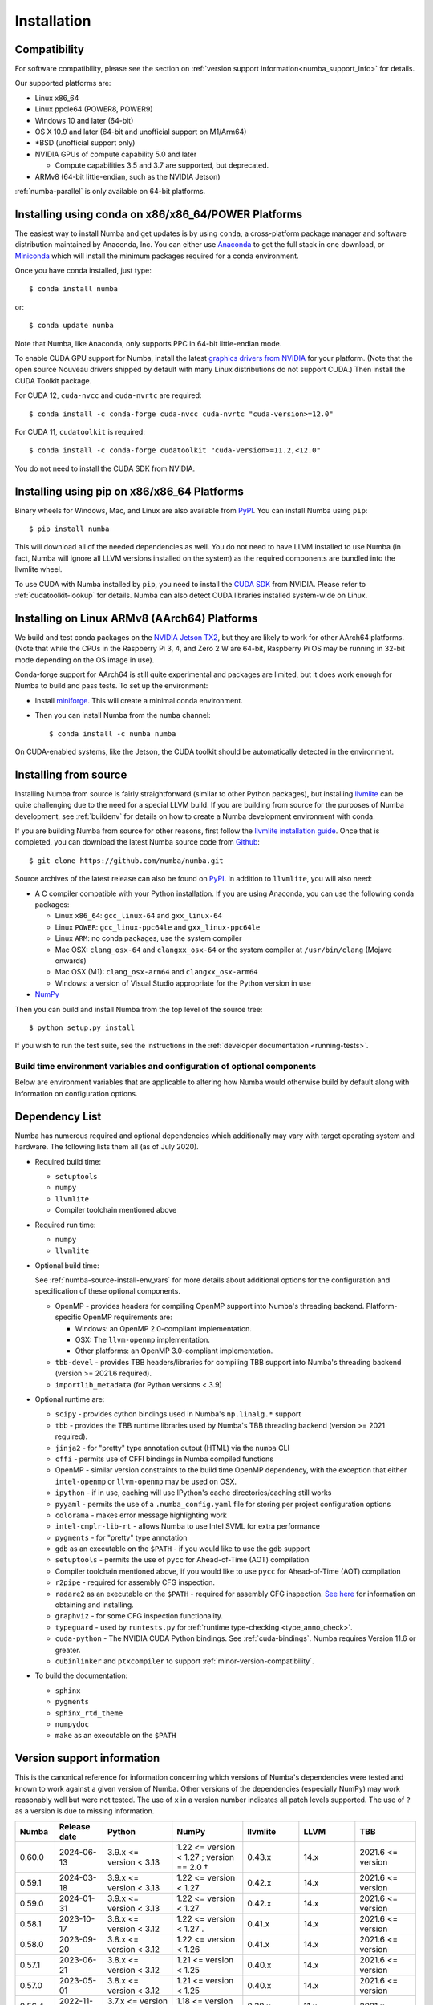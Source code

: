 
Installation
============

Compatibility
-------------

For software compatibility, please see the section on :ref:`version support
information<numba_support_info>` for details.

Our supported platforms are:

* Linux x86_64
* Linux ppcle64 (POWER8, POWER9)
* Windows 10 and later (64-bit)
* OS X 10.9 and later (64-bit and unofficial support on M1/Arm64)
* \*BSD (unofficial support only)
* NVIDIA GPUs of compute capability 5.0 and later

  * Compute capabilities 3.5 and 3.7 are supported, but deprecated.
* ARMv8 (64-bit little-endian, such as the NVIDIA Jetson)

:ref:`numba-parallel` is only available on 64-bit platforms.

Installing using conda on x86/x86_64/POWER Platforms
----------------------------------------------------

The easiest way to install Numba and get updates is by using ``conda``,
a cross-platform package manager and software distribution maintained
by Anaconda, Inc.  You can either use `Anaconda
<https://www.anaconda.com/download>`_ to get the full stack in one download,
or `Miniconda <https://conda.io/miniconda.html>`_ which will install
the minimum packages required for a conda environment.

Once you have conda installed, just type::

    $ conda install numba

or::

    $ conda update numba

Note that Numba, like Anaconda, only supports PPC in 64-bit little-endian mode.

To enable CUDA GPU support for Numba, install the latest `graphics drivers from
NVIDIA <https://www.nvidia.com/Download/index.aspx>`_ for your platform.
(Note that the open source Nouveau drivers shipped by default with many Linux
distributions do not support CUDA.)  Then install the CUDA Toolkit package.

For CUDA 12, ``cuda-nvcc`` and ``cuda-nvrtc`` are required::

    $ conda install -c conda-forge cuda-nvcc cuda-nvrtc "cuda-version>=12.0"

For CUDA 11, ``cudatoolkit`` is required::

    $ conda install -c conda-forge cudatoolkit "cuda-version>=11.2,<12.0"

You do not need to install the CUDA SDK from NVIDIA.

Installing using pip on x86/x86_64 Platforms
--------------------------------------------

Binary wheels for Windows, Mac, and Linux are also available from `PyPI
<https://pypi.org/project/numba/>`_.  You can install Numba using ``pip``::

    $ pip install numba

This will download all of the needed dependencies as well.  You do not need to
have LLVM installed to use Numba (in fact, Numba will ignore all LLVM
versions installed on the system) as the required components are bundled into
the llvmlite wheel.

To use CUDA with Numba installed by ``pip``, you need to install the `CUDA SDK
<https://developer.nvidia.com/cuda-downloads>`_ from NVIDIA.  Please refer to
:ref:`cudatoolkit-lookup` for details. Numba can also detect CUDA libraries
installed system-wide on Linux.


Installing on Linux ARMv8 (AArch64) Platforms
---------------------------------------------

We build and test conda packages on the `NVIDIA Jetson TX2
<https://www.nvidia.com/en-us/autonomous-machines/embedded-systems-dev-kits-modules/>`_,
but they are likely to work for other AArch64 platforms.  (Note that while the
CPUs in the Raspberry Pi 3, 4, and Zero 2 W are 64-bit, Raspberry Pi OS may be
running in 32-bit mode depending on the OS image in use).

Conda-forge support for AArch64 is still quite experimental and packages are limited,
but it does work enough for Numba to build and pass tests.  To set up the environment:

* Install `miniforge <https://github.com/conda-forge/miniforge>`_.
  This will create a minimal conda environment.

* Then you can install Numba from the ``numba`` channel::

    $ conda install -c numba numba

On CUDA-enabled systems, like the Jetson, the CUDA toolkit should be
automatically detected in the environment.

.. _numba-source-install-instructions:

Installing from source
----------------------

Installing Numba from source is fairly straightforward (similar to other
Python packages), but installing `llvmlite
<https://github.com/numba/llvmlite>`_ can be quite challenging due to the need
for a special LLVM build.  If you are building from source for the purposes of
Numba development, see :ref:`buildenv` for details on how to create a Numba
development environment with conda.

If you are building Numba from source for other reasons, first follow the
`llvmlite installation guide <https://llvmlite.readthedocs.io/en/latest/admin-guide/install.html>`_.
Once that is completed, you can download the latest Numba source code from
`Github <https://github.com/numba/numba>`_::

    $ git clone https://github.com/numba/numba.git

Source archives of the latest release can also be found on
`PyPI <https://pypi.org/project/numba/>`_.  In addition to ``llvmlite``, you will also need:

* A C compiler compatible with your Python installation.  If you are using
  Anaconda, you can use the following conda packages:

  * Linux ``x86_64``: ``gcc_linux-64`` and ``gxx_linux-64``
  * Linux ``POWER``: ``gcc_linux-ppc64le`` and ``gxx_linux-ppc64le``
  * Linux ``ARM``: no conda packages, use the system compiler
  * Mac OSX: ``clang_osx-64`` and ``clangxx_osx-64`` or the system compiler at
    ``/usr/bin/clang`` (Mojave onwards)
  * Mac OSX (M1): ``clang_osx-arm64`` and ``clangxx_osx-arm64``
  * Windows: a version of Visual Studio appropriate for the Python version in
    use

* `NumPy <http://www.numpy.org/>`_

Then you can build and install Numba from the top level of the source tree::

    $ python setup.py install

If you wish to run the test suite, see the instructions in the
:ref:`developer documentation <running-tests>`.

.. _numba-source-install-env_vars:

Build time environment variables and configuration of optional components
~~~~~~~~~~~~~~~~~~~~~~~~~~~~~~~~~~~~~~~~~~~~~~~~~~~~~~~~~~~~~~~~~~~~~~~~~

Below are environment variables that are applicable to altering how Numba would
otherwise build by default along with information on configuration options.

.. envvar:: NUMBA_DISABLE_OPENMP (default: not set)

  To disable compilation of the OpenMP threading backend set this environment
  variable to a non-empty string when building. If not set (default):

  * For Linux and Windows it is necessary to provide OpenMP C headers and
    runtime  libraries compatible with the compiler tool chain mentioned above,
    and for these to be accessible to the compiler via standard flags.
  * For OSX the conda package ``llvm-openmp`` provides suitable C headers and
    libraries. If the compilation requirements are not met the OpenMP threading
    backend will not be compiled.

.. envvar:: NUMBA_DISABLE_TBB (default: not set)

  To disable the compilation of the TBB threading backend set this environment
  variable to a non-empty string when building. If not set (default) the TBB C
  headers and libraries must be available at compile time. If building with
  ``conda build`` this requirement can be met by installing the ``tbb-devel``
  package. If not building with ``conda build`` the requirement can be met via a
  system installation of TBB or through the use of the ``TBBROOT`` environment
  variable to provide the location of the TBB installation. For more
  information about setting ``TBBROOT`` see the `Intel documentation <https://software.intel.com/content/www/us/en/develop/documentation/advisor-user-guide/top/appendix/adding-parallelism-to-your-program/adding-the-parallel-framework-to-your-build-environment/defining-the-tbbroot-environment-variable.html>`_.

.. _numba-source-install-check:

Dependency List
---------------

Numba has numerous required and optional dependencies which additionally may
vary with target operating system and hardware. The following lists them all
(as of July 2020).

* Required build time:

  * ``setuptools``
  * ``numpy``
  * ``llvmlite``
  * Compiler toolchain mentioned above

* Required run time:

  * ``numpy``
  * ``llvmlite``

* Optional build time:

  See :ref:`numba-source-install-env_vars` for more details about additional
  options for the configuration and specification of these optional components.

  * OpenMP - provides headers for compiling OpenMP support into
    Numba's threading backend. Platform-specific OpenMP requirements are:
      
    * Windows: an OpenMP 2.0-compliant implementation.
    * OSX: The ``llvm-openmp`` implementation.
    * Other platforms: an OpenMP 3.0-compliant implementation.
  * ``tbb-devel`` - provides TBB headers/libraries for compiling TBB support
    into Numba's threading backend (version >= 2021.6 required).
  * ``importlib_metadata`` (for Python versions < 3.9)

* Optional runtime are:

  * ``scipy`` - provides cython bindings used in Numba's ``np.linalg.*``
    support
  * ``tbb`` - provides the TBB runtime libraries used by Numba's TBB threading
    backend (version >= 2021 required).
  * ``jinja2`` - for "pretty" type annotation output (HTML) via the ``numba``
    CLI
  * ``cffi`` - permits use of CFFI bindings in Numba compiled functions
  * OpenMP - similar version constraints to the build time OpenMP dependency,
    with the exception that either ``intel-openmp`` or ``llvm-openmp`` may be
    used on OSX.
  * ``ipython`` - if in use, caching will use IPython's cache
    directories/caching still works
  * ``pyyaml`` - permits the use of a ``.numba_config.yaml``
    file for storing per project configuration options
  * ``colorama`` - makes error message highlighting work
  * ``intel-cmplr-lib-rt`` - allows Numba to use Intel SVML for extra
    performance
  * ``pygments`` - for "pretty" type annotation
  * ``gdb`` as an executable on the ``$PATH`` - if you would like to use the gdb
    support
  * ``setuptools`` - permits the use of ``pycc`` for Ahead-of-Time (AOT)
    compilation
  * Compiler toolchain mentioned above, if you would like to use ``pycc`` for
    Ahead-of-Time (AOT) compilation
  * ``r2pipe`` - required for assembly CFG inspection.
  * ``radare2`` as an executable on the ``$PATH`` - required for assembly CFG
    inspection. `See here <https://github.com/radareorg/radare2>`_ for
    information on obtaining and installing.
  * ``graphviz`` - for some CFG inspection functionality.
  * ``typeguard`` - used by ``runtests.py`` for
    :ref:`runtime type-checking <type_anno_check>`.
  * ``cuda-python`` - The NVIDIA CUDA Python bindings. See :ref:`cuda-bindings`.
    Numba requires Version 11.6 or greater.
  * ``cubinlinker`` and ``ptxcompiler`` to support
    :ref:`minor-version-compatibility`.


* To build the documentation:

  * ``sphinx``
  * ``pygments``
  * ``sphinx_rtd_theme``
  * ``numpydoc``
  * ``make`` as an executable on the ``$PATH``

.. _numba_support_info:

Version support information
---------------------------

This is the canonical reference for information concerning which versions of
Numba's dependencies were tested and known to work against a given version of
Numba. Other versions of the dependencies (especially NumPy) may work reasonably
well but were not tested. The use of ``x`` in a version number indicates all
patch levels supported. The use of ``?`` as a version is due to missing
information.

+----------++--------------+---------------------------+---------------------------------------------+------------------------------+-------------------+-----------------------------+
| Numba     | Release date | Python                    | NumPy                                       | llvmlite                     | LLVM              | TBB                         |
+===========+==============+===========================+=============================================+==============================+===================+=============================+
| 0.60.0    | 2024-06-13   | 3.9.x <= version < 3.13   | 1.22 <= version < 1.27 ; version == 2.0 †   | 0.43.x                       | 14.x              | 2021.6 <= version           |
+-----------+--------------+---------------------------+---------------------------------------------+------------------------------+-------------------+-----------------------------+
| 0.59.1    | 2024-03-18   | 3.9.x <= version < 3.13   | 1.22 <= version < 1.27                      | 0.42.x                       | 14.x              | 2021.6 <= version           |
+-----------+--------------+---------------------------+---------------------------------------------+------------------------------+-------------------+-----------------------------+
| 0.59.0    | 2024-01-31   | 3.9.x <= version < 3.13   | 1.22 <= version < 1.27                      | 0.42.x                       | 14.x              | 2021.6 <= version           |
+-----------+--------------+---------------------------+---------------------------------------------+------------------------------+-------------------+-----------------------------+
| 0.58.1    | 2023-10-17   | 3.8.x <= version < 3.12   | 1.22 <= version < 1.27     .                | 0.41.x                       | 14.x              | 2021.6 <= version           |
+-----------+--------------+---------------------------+---------------------------------------------+------------------------------+-------------------+-----------------------------+
| 0.58.0    | 2023-09-20   | 3.8.x <= version < 3.12   | 1.22 <= version < 1.26                      | 0.41.x                       | 14.x              | 2021.6 <= version           |
+-----------+--------------+---------------------------+---------------------------------------------+------------------------------+-------------------+-----------------------------+
| 0.57.1    | 2023-06-21   | 3.8.x <= version < 3.12   | 1.21 <= version < 1.25                      | 0.40.x                       | 14.x              | 2021.6 <= version           |
+-----------+--------------+---------------------------+---------------------------------------------+------------------------------+-------------------+-----------------------------+
| 0.57.0    | 2023-05-01   | 3.8.x <= version < 3.12   | 1.21 <= version < 1.25                      | 0.40.x                       | 14.x              | 2021.6 <= version           |
+-----------+--------------+---------------------------+---------------------------------------------+------------------------------+-------------------+-----------------------------+
| 0.56.4    | 2022-11-03   | 3.7.x <= version < 3.11   | 1.18 <= version < 1.24                      | 0.39.x                       | 11.x              | 2021.x                      |
+-----------+--------------+---------------------------+---------------------------------------------+------------------------------+-------------------+-----------------------------+
| 0.56.3    | 2022-10-13   | 3.7.x <= version < 3.11   | 1.18 <= version < 1.24                      | 0.39.x                       | 11.x              | 2021.x                      |
+-----------+--------------+---------------------------+---------------------------------------------+------------------------------+-------------------+-----------------------------+
| 0.56.2    | 2022-09-01   | 3.7.x <= version < 3.11   | 1.18 <= version < 1.24                      | 0.39.x                       | 11.x              | 2021.x                      |
+-----------+--------------+---------------------------+---------------------------------------------+------------------------------+-------------------+-----------------------------+
| 0.56.1    | NO RELEASE   |                           |                                             |                              |                   |                             |
+-----------+--------------+---------------------------+---------------------------------------------+------------------------------+-------------------+-----------------------------+
| 0.56.0    | 2022-07-25   | 3.7.x <= version < 3.11   | 1.18 <= version < 1.23                      | 0.39.x                       | 11.x              | 2021.x                      |
+-----------+--------------+---------------------------+---------------------------------------------+------------------------------+-------------------+-----------------------------+
| 0.55.2    | 2022-05-25   | 3.7.x <= version < 3.11   | 1.18 <= version < 1.23                      | 0.38.x                       | 11.x              | 2021.x                      |
+-----------+--------------+---------------------------+---------------------------------------------+------------------------------+-------------------+-----------------------------+
| 0.55.{0,1}| 2022-01-13   | 3.7.x <= version < 3.11   | 1.18 <= version < 1.22                      | 0.38.x                       | 11.x              | 2021.x                      |
+-----------+--------------+---------------------------+---------------------------------------------+------------------------------+-------------------+-----------------------------+
| 0.54.x    | 2021-08-19   | 3.6.x <= version < 3.10   | 1.17 <= version < 1.21                      | 0.37.x                       | 11.x              | 2021.x                      |
+-----------+--------------+---------------------------+---------------------------------------------+------------------------------+-------------------+-----------------------------+
| 0.53.x    | 2021-03-11   | 3.6.x <= version < 3.10   | 1.15 <= version < 1.21                      | 0.36.x                       | 11.x              | 2019.5 <= version < 2021.4  |
+-----------+--------------+---------------------------+---------------------------------------------+------------------------------+-------------------+-----------------------------+
| 0.52.x    | 2020-11-30   | 3.6.x <= version < 3.9    | 1.15 <= version < 1.20                      | 0.35.x                       | 10.x              | 2019.5 <= version < 2020.3  |
|           |              |                           |                                             |                              | (9.x for aarch64) |                             |
+-----------+--------------+---------------------------+---------------------------------------------+------------------------------+-------------------+-----------------------------+
| 0.51.x    | 2020-08-12   | 3.6.x <= version < 3.9    | 1.15 <= version < 1.19                      | 0.34.x                       | 10.x              | 2019.5 <= version < 2020.0  |
|           |              |                           |                                             |                              | (9.x for aarch64) |                             |
+-----------+--------------+---------------------------+---------------------------------------------+------------------------------+-------------------+-----------------------------+
| 0.50.x    | 2020-06-10   | 3.6.x <= version < 3.9    | 1.15 <= version < 1.19                      | 0.33.x                       | 9.x               | 2019.5 <= version < 2020.0  |
+-----------+--------------+---------------------------+---------------------------------------------+------------------------------+-------------------+-----------------------------+
| 0.49.x    | 2020-04-16   | 3.6.x <= version < 3.9    | 1.15 <= version < 1.18                      | 0.31.x <= version < 0.33.x   | 9.x               | 2019.5 <= version < 2020.0  |
+-----------+--------------+---------------------------+---------------------------------------------+------------------------------+-------------------+-----------------------------+
| 0.48.x    | 2020-01-27   | 3.6.x <= version < 3.9    | 1.15 <= version < 1.18                      | 0.31.x                       | 8.x               | 2018.0.5 <= version < ?     |
|           |              |                           |                                             |                              | (7.x for ppc64le) |                             |
+-----------+--------------+---------------------------+---------------------------------------------+------------------------------+-------------------+-----------------------------+
| 0.47.x    | 2020-01-02   | 3.5.x <= version < 3.9;   | 1.15 <= version < 1.18                      | 0.30.x                       | 8.x               | 2018.0.5 <= version < ?     |
|           |              | version == 2.7.x          |                                             |                              | (7.x for ppc64le) |                             |
+-----------+--------------+---------------------------+---------------------------------------------+------------------------------+-------------------+-----------------------------+

* †: binary compatibility only

Checking your installation
--------------------------

You should be able to import Numba from the Python prompt::

    $ python
    Python 3.10.2 | packaged by conda-forge | (main, Jan 14 2022, 08:02:09) [GCC 9.4.0] on linux
    Type "help", "copyright", "credits" or "license" for more information.
    >>> import numba
    >>> numba.__version__
    '0.55.1'

You can also try executing the ``numba --sysinfo`` (or ``numba -s`` for short)
command to report information about your system capabilities. See :ref:`cli` for
further information.

::

    $ numba -s
    System info:
    --------------------------------------------------------------------------------
    __Time Stamp__
    Report started (local time)                   : 2022-01-18 10:35:08.981319

    __Hardware Information__
    Machine                                       : x86_64
    CPU Name                                      : skylake-avx512
    CPU Count                                     : 12
    CPU Features                                  :
    64bit adx aes avx avx2 avx512bw avx512cd avx512dq avx512f avx512vl bmi bmi2
    clflushopt clwb cmov cx16 cx8 f16c fma fsgsbase fxsr invpcid lzcnt mmx
    movbe pclmul pku popcnt prfchw rdrnd rdseed rtm sahf sse sse2 sse3 sse4.1
    sse4.2 ssse3 xsave xsavec xsaveopt xsaves

    __OS Information__
    Platform Name                                 : Linux-5.4.0-94-generic-x86_64-with-glibc2.31
    Platform Release                              : 5.4.0-94-generic
    OS Name                                       : Linux
    OS Version                                    : #106-Ubuntu SMP Thu Jan 6 23:58:14 UTC 2022

    __Python Information__
    Python Compiler                               : GCC 9.4.0
    Python Implementation                         : CPython
    Python Version                                : 3.10.2
    Python Locale                                 : en_GB.UTF-8

    __LLVM information__
    LLVM Version                                  : 11.1.0

    __CUDA Information__
    Found 1 CUDA devices
    id 0      b'Quadro RTX 8000'                              [SUPPORTED]
                          Compute Capability: 7.5
                               PCI Device ID: 0
                                  PCI Bus ID: 21
                                        UUID: GPU-e6489c45-5b68-3b03-bab7-0e7c8e809643
                                    Watchdog: Enabled
                 FP32/FP64 Performance Ratio: 32

(output truncated due to length)
